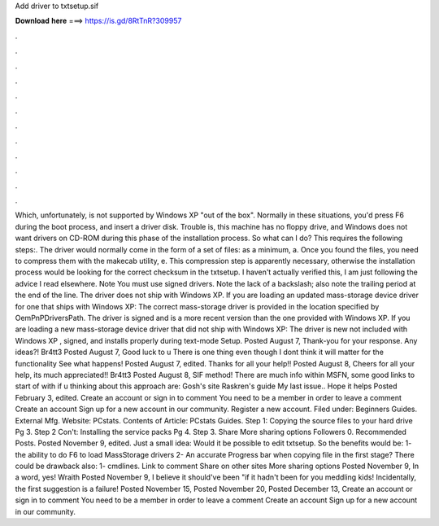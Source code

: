 Add driver to txtsetup.sif

𝐃𝐨𝐰𝐧𝐥𝐨𝐚𝐝 𝐡𝐞𝐫𝐞 ===> https://is.gd/8RtTnR?309957

.

.

.

.

.

.

.

.

.

.

.

.

Which, unfortunately, is not supported by Windows XP "out of the box". Normally in these situations, you'd press F6 during the boot process, and insert a driver disk. Trouble is, this machine has no floppy drive, and Windows does not want drivers on CD-ROM during this phase of the installation process.
So what can I do? This requires the following steps:. The driver would normally come in the form of a set of files: as a minimum, a. Once you found the files, you need to compress them with the makecab utility, e.
This compression step is apparently necessary, otherwise the installation process would be looking for the correct checksum in the txtsetup.
I haven't actually verified this, I am just following the advice I read elsewhere. Note You must use signed drivers. Note the lack of a backslash; also note the trailing period at the end of the line. The driver does not ship with Windows XP. If you are loading an updated mass-storage device driver for one that ships with Windows XP: The correct mass-storage driver is provided in the location specified by OemPnPDriversPath. The driver is signed and is a more recent version than the one provided with Windows XP.
If you are loading a new mass-storage device driver that did not ship with Windows XP: The driver is new not included with Windows XP , signed, and installs properly during text-mode Setup.
Posted August 7,  Thank-you for your response. Any ideas?! Br4tt3 Posted August 7,  Good luck to u There is one thing even though I dont think it will matter for the functionality See what happens!
Posted August 7, edited. Thanks for all your help!! Posted August 8,  Cheers for all your help, its much appreciated!! Br4tt3 Posted August 8,  SIF method! There are much info within MSFN, some good links to start of with if u thinking about this approach are: Gosh's site Raskren's guide My last issue..
Hope it helps Posted February 3, edited. Create an account or sign in to comment You need to be a member in order to leave a comment Create an account Sign up for a new account in our community. Register a new account. Filed under: Beginners Guides.
External Mfg. Website: PCstats. Contents of Article: PCstats Guides. Step 1: Copying the source files to your hard drive Pg 3. Step 2 Con't: Installing the service packs Pg 4. Step 3. Share More sharing options Followers 0. Recommended Posts. Posted November 9, edited. Just a small idea: Would it be possible to edit txtsetup. So the benefits would be: 1- the ability to do F6 to load MassStorage drivers 2- An accurate Progress bar when copying file in the first stage?
There could be drawback also: 1- cmdlines. Link to comment Share on other sites More sharing options Posted November 9,  In a word, yes! Wraith Posted November 9,  I believe it should've been "if it hadn't been for you meddling kids! Incidentally, the first suggestion is a failure! Posted November 15,  Posted November 20,  Posted December 13,  Create an account or sign in to comment You need to be a member in order to leave a comment Create an account Sign up for a new account in our community.